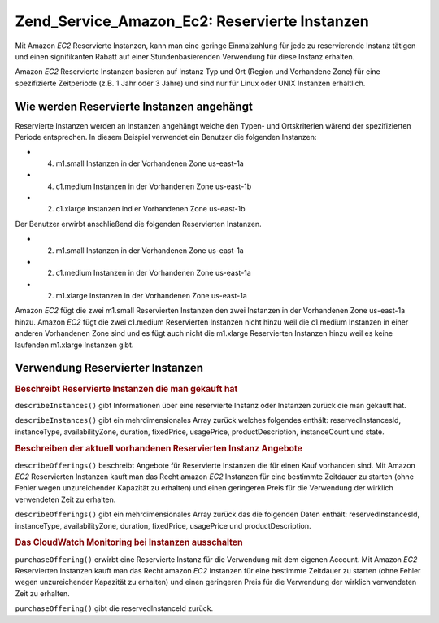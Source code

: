 .. _zend.service.amazon.ec2.reserved.instance:

Zend_Service_Amazon_Ec2: Reservierte Instanzen
==============================================

Mit Amazon *EC2* Reservierte Instanzen, kann man eine geringe Einmalzahlung für jede zu reservierende Instanz
tätigen und einen signifikanten Rabatt auf einer Stundenbasierenden Verwendung für diese Instanz erhalten.

Amazon *EC2* Reservierte Instanzen basieren auf Instanz Typ und Ort (Region und Vorhandene Zone) für eine
spezifizierte Zeitperiode (z.B. 1 Jahr oder 3 Jahre) und sind nur für Linux oder UNIX Instanzen erhältlich.

.. _zend.service.amazon.ec2.reserved.instance.howitworks:

Wie werden Reservierte Instanzen angehängt
------------------------------------------

Reservierte Instanzen werden an Instanzen angehängt welche den Typen- und Ortskriterien wärend der spezifizierten
Periode entsprechen. In diesem Beispiel verwendet ein Benutzer die folgenden Instanzen:

- (4) m1.small Instanzen in der Vorhandenen Zone us-east-1a

- (4) c1.medium Instanzen in der Vorhandenen Zone us-east-1b

- (2) c1.xlarge Instanzen ind er Vorhandenen Zone us-east-1b

Der Benutzer erwirbt anschließend die folgenden Reservierten Instanzen.

- (2) m1.small Instanzen in der Vorhandenen Zone us-east-1a

- (2) c1.medium Instanzen in der Vorhandenen Zone us-east-1a

- (2) m1.xlarge Instanzen in der Vorhandenen Zone us-east-1a

Amazon *EC2* fügt die zwei m1.small Reservierten Instanzen den zwei Instanzen in der Vorhandenen Zone us-east-1a
hinzu. Amazon *EC2* fügt die zwei c1.medium Reservierten Instanzen nicht hinzu weil die c1.medium Instanzen in
einer anderen Vorhandenen Zone sind und es fügt auch nicht die m1.xlarge Reservierten Instanzen hinzu weil es
keine laufenden m1.xlarge Instanzen gibt.

.. _zend.service.amazon.ec2.reserved.instance.operations:

Verwendung Reservierter Instanzen
---------------------------------

.. _zend.service.amazon.ec2.reserved.instance.operations.describe:

.. rubric:: Beschreibt Reservierte Instanzen die man gekauft hat

``describeInstances()`` gibt Informationen über eine reservierte Instanz oder Instanzen zurück die man gekauft
hat.

``describeInstances()`` gibt ein mehrdimensionales Array zurück welches folgendes enthält: reservedInstancesId,
instanceType, availabilityZone, duration, fixedPrice, usagePrice, productDescription, instanceCount und state.

.. code-block:: php
   :linenos:

   $ec2_instance = new Zend_Service_Amazon_Ec2_Instance_Reserved('aws_key',
                                                        'aws_secret_key');
   $return = $ec2_instance->describeInstances('instanceId');

.. _zend.service.amazon.ec2.reserved.instance.offerings.describe:

.. rubric:: Beschreiben der aktuell vorhandenen Reservierten Instanz Angebote

``describeOfferings()`` beschreibt Angebote für Reservierte Instanzen die für einen Kauf vorhanden sind. Mit
Amazon *EC2* Reservierten Instanzen kauft man das Recht amazon *EC2* Instanzen für eine bestimmte Zeitdauer zu
starten (ohne Fehler wegen unzureichender Kapazität zu erhalten) und einen geringeren Preis für die Verwendung
der wirklich verwendeten Zeit zu erhalten.

``describeOfferings()`` gibt ein mehrdimensionales Array zurück das die folgenden Daten enthält:
reservedInstancesId, instanceType, availabilityZone, duration, fixedPrice, usagePrice und productDescription.

.. code-block:: php
   :linenos:

   $ec2_instance = new Zend_Service_Amazon_Ec2_Instance_Reserved('aws_key',
                                                        'aws_secret_key');
   $return = $ec2_instance->describeOfferings();

.. _zend.service.amazon.ec2.reserved.instance.offerings.purchase:

.. rubric:: Das CloudWatch Monitoring bei Instanzen ausschalten

``purchaseOffering()`` erwirbt eine Reservierte Instanz für die Verwendung mit dem eigenen Account. Mit Amazon
*EC2* Reservierten Instanzen kauft man das Recht amazon *EC2* Instanzen für eine bestimmte Zeitdauer zu starten
(ohne Fehler wegen unzureichender Kapazität zu erhalten) und einen geringeren Preis für die Verwendung der
wirklich verwendeten Zeit zu erhalten.

``purchaseOffering()`` gibt die reservedInstanceId zurück.

.. code-block:: php
   :linenos:

   $ec2_instance = new Zend_Service_Amazon_Ec2_Instance_Reserved('aws_key',
                                                        'aws_secret_key');
   $return = $ec2_instance->purchaseOffering('offeringId', 'instanceCount');


